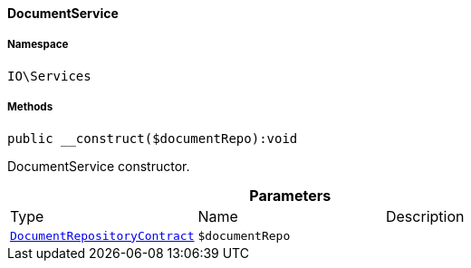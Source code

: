 :table-caption!:
:example-caption!:
:source-highlighter: prettify
:sectids!:

[[io__documentservice]]
==== DocumentService





===== Namespace

`IO\Services`






===== Methods

[source%nowrap, php]
----

public __construct($documentRepo):void

----

    





DocumentService constructor.

.*Parameters*
|===
|Type |Name |Description
|        xref:Document.adoc#document_contracts_documentrepositorycontract[`DocumentRepositoryContract`]
a|`$documentRepo`
|
|===



